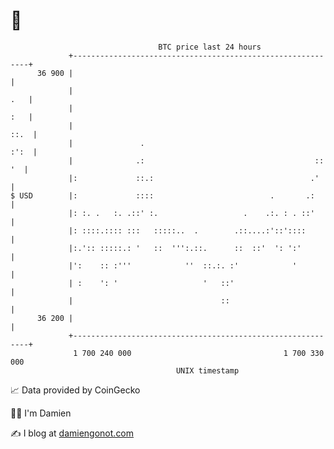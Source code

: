 * 👋

#+begin_example
                                    BTC price last 24 hours                    
                +------------------------------------------------------------+ 
         36 900 |                                                            | 
                |                                                        .   | 
                |                                                        :   | 
                |                                                       ::.  | 
                |               .                                       :':  | 
                |              .:                                      :: '  | 
                |:             ::.:                                   .'     | 
   $ USD        |:             ::::                          .       .:      | 
                |: :. .   :. .::' :.                   .    .:. : . ::'      | 
                |: ::::.:::: :::   :::::..  .        .::....:'::'::::        | 
                |:.':: :::::.: '   ::  ''':.::.      ::  ::'  ': ':'         | 
                |':    :: :'''            ''  ::.:. :'            '          | 
                | :    ': '                   '   ::'                        | 
                |                                 ::                         | 
         36 200 |                                                            | 
                +------------------------------------------------------------+ 
                 1 700 240 000                                  1 700 330 000  
                                        UNIX timestamp                         
#+end_example
📈 Data provided by CoinGecko

🧑‍💻 I'm Damien

✍️ I blog at [[https://www.damiengonot.com][damiengonot.com]]
